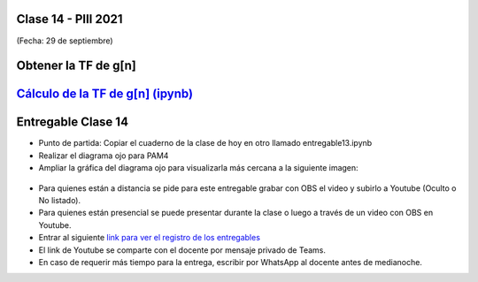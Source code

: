 .. -*- coding: utf-8 -*-

.. _rcs_subversion:

Clase 14 - PIII 2021
====================
(Fecha: 29 de septiembre)

Obtener la TF de g[n]
=====================

.. figure:: images/clase14_parte1.png

.. figure:: images/clase14_parte2.png

.. figure:: images/clase14_parte3.png

.. figure:: images/clase14_parte4.png

.. figure:: images/clase14_parte5.png

.. figure:: images/clase14_parte6.png

.. figure:: images/clase14_parte7.png

.. figure:: images/clase14_parte9.png

.. figure:: images/clase14_parte8.png


`Cálculo de la TF de g[n] (ipynb) <https://colab.research.google.com/drive/13AV86YDrFffWyxYTAzEgEBO6KNH6dras?usp=sharing>`_ 
================================

.. figure:: images/clase13_parte5.png

.. figure:: images/clase13_parte6.png


Entregable Clase 14
===================

- Punto de partida: Copiar el cuaderno de la clase de hoy en otro llamado entregable13.ipynb
- Realizar el diagrama ojo para PAM4
- Ampliar la gráfica del diagrama ojo para visualizarla más cercana a la siguiente imagen:

.. figure:: images/clase13_parte7.png

- Para quienes están a distancia se pide para este entregable grabar con OBS el video y subirlo a Youtube (Oculto o No listado).
- Para quienes están presencial se puede presentar durante la clase o luego a través de un video con OBS en Youtube.
- Entrar al siguiente `link para ver el registro de los entregables <https://docs.google.com/spreadsheets/d/1Qpp9mmUwuIUEbvrd_oqsQGuPOO9i1YPlHa_wBWTS6co/edit?usp=sharing>`_ 
- El link de Youtube se comparte con el docente por mensaje privado de Teams.
- En caso de requerir más tiempo para la entrega, escribir por WhatsApp al docente antes de medianoche.

